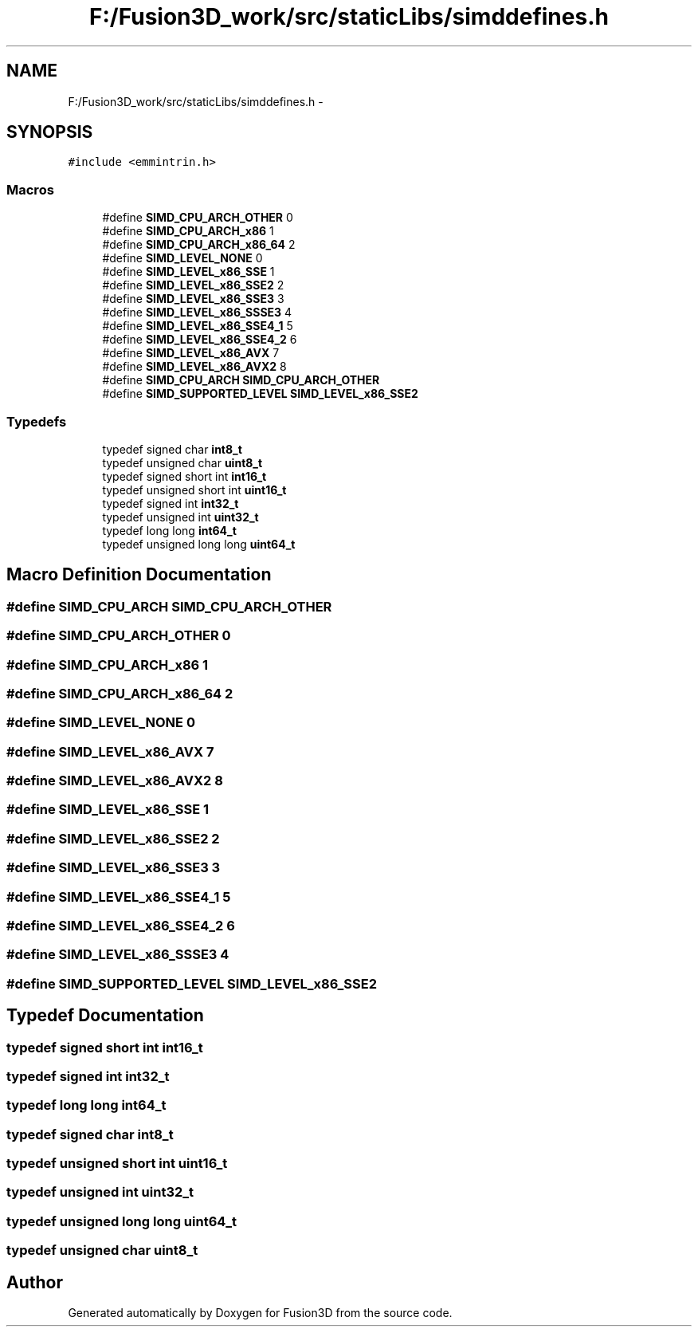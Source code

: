 .TH "F:/Fusion3D_work/src/staticLibs/simddefines.h" 3 "Tue Nov 24 2015" "Version 0.0.0.1" "Fusion3D" \" -*- nroff -*-
.ad l
.nh
.SH NAME
F:/Fusion3D_work/src/staticLibs/simddefines.h \- 
.SH SYNOPSIS
.br
.PP
\fC#include <emmintrin\&.h>\fP
.br

.SS "Macros"

.in +1c
.ti -1c
.RI "#define \fBSIMD_CPU_ARCH_OTHER\fP   0"
.br
.ti -1c
.RI "#define \fBSIMD_CPU_ARCH_x86\fP   1"
.br
.ti -1c
.RI "#define \fBSIMD_CPU_ARCH_x86_64\fP   2"
.br
.ti -1c
.RI "#define \fBSIMD_LEVEL_NONE\fP   0"
.br
.ti -1c
.RI "#define \fBSIMD_LEVEL_x86_SSE\fP   1"
.br
.ti -1c
.RI "#define \fBSIMD_LEVEL_x86_SSE2\fP   2"
.br
.ti -1c
.RI "#define \fBSIMD_LEVEL_x86_SSE3\fP   3"
.br
.ti -1c
.RI "#define \fBSIMD_LEVEL_x86_SSSE3\fP   4"
.br
.ti -1c
.RI "#define \fBSIMD_LEVEL_x86_SSE4_1\fP   5"
.br
.ti -1c
.RI "#define \fBSIMD_LEVEL_x86_SSE4_2\fP   6"
.br
.ti -1c
.RI "#define \fBSIMD_LEVEL_x86_AVX\fP   7"
.br
.ti -1c
.RI "#define \fBSIMD_LEVEL_x86_AVX2\fP   8"
.br
.ti -1c
.RI "#define \fBSIMD_CPU_ARCH\fP   \fBSIMD_CPU_ARCH_OTHER\fP"
.br
.ti -1c
.RI "#define \fBSIMD_SUPPORTED_LEVEL\fP   \fBSIMD_LEVEL_x86_SSE2\fP"
.br
.in -1c
.SS "Typedefs"

.in +1c
.ti -1c
.RI "typedef signed char \fBint8_t\fP"
.br
.ti -1c
.RI "typedef unsigned char \fBuint8_t\fP"
.br
.ti -1c
.RI "typedef signed short int \fBint16_t\fP"
.br
.ti -1c
.RI "typedef unsigned short int \fBuint16_t\fP"
.br
.ti -1c
.RI "typedef signed int \fBint32_t\fP"
.br
.ti -1c
.RI "typedef unsigned int \fBuint32_t\fP"
.br
.ti -1c
.RI "typedef long long \fBint64_t\fP"
.br
.ti -1c
.RI "typedef unsigned long long \fBuint64_t\fP"
.br
.in -1c
.SH "Macro Definition Documentation"
.PP 
.SS "#define SIMD_CPU_ARCH   \fBSIMD_CPU_ARCH_OTHER\fP"

.SS "#define SIMD_CPU_ARCH_OTHER   0"

.SS "#define SIMD_CPU_ARCH_x86   1"

.SS "#define SIMD_CPU_ARCH_x86_64   2"

.SS "#define SIMD_LEVEL_NONE   0"

.SS "#define SIMD_LEVEL_x86_AVX   7"

.SS "#define SIMD_LEVEL_x86_AVX2   8"

.SS "#define SIMD_LEVEL_x86_SSE   1"

.SS "#define SIMD_LEVEL_x86_SSE2   2"

.SS "#define SIMD_LEVEL_x86_SSE3   3"

.SS "#define SIMD_LEVEL_x86_SSE4_1   5"

.SS "#define SIMD_LEVEL_x86_SSE4_2   6"

.SS "#define SIMD_LEVEL_x86_SSSE3   4"

.SS "#define SIMD_SUPPORTED_LEVEL   \fBSIMD_LEVEL_x86_SSE2\fP"

.SH "Typedef Documentation"
.PP 
.SS "typedef signed short int \fBint16_t\fP"

.SS "typedef signed int \fBint32_t\fP"

.SS "typedef long long \fBint64_t\fP"

.SS "typedef signed char \fBint8_t\fP"

.SS "typedef unsigned short int \fBuint16_t\fP"

.SS "typedef unsigned int \fBuint32_t\fP"

.SS "typedef unsigned long long \fBuint64_t\fP"

.SS "typedef unsigned char \fBuint8_t\fP"

.SH "Author"
.PP 
Generated automatically by Doxygen for Fusion3D from the source code\&.

